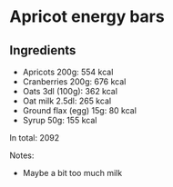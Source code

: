 * Apricot energy bars
  
** Ingredients
- Apricots 200g: 554 kcal
- Cranberries 200g: 676 kcal
- Oats 3dl (100g): 362 kcal
- Oat milk 2.5dl: 265 kcal 
- Ground flax (egg) 15g: 80 kcal
- Syrup 50g: 155 kcal

In total: 2092

Notes:
- Maybe a bit too much milk
